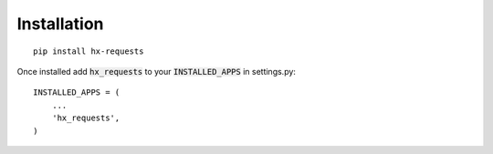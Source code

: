 Installation
============

::

    pip install hx-requests

Once installed add :code:`hx_requests` to your :code:`INSTALLED_APPS` in settings.py::

    INSTALLED_APPS = (
        ...
        'hx_requests',
    )
